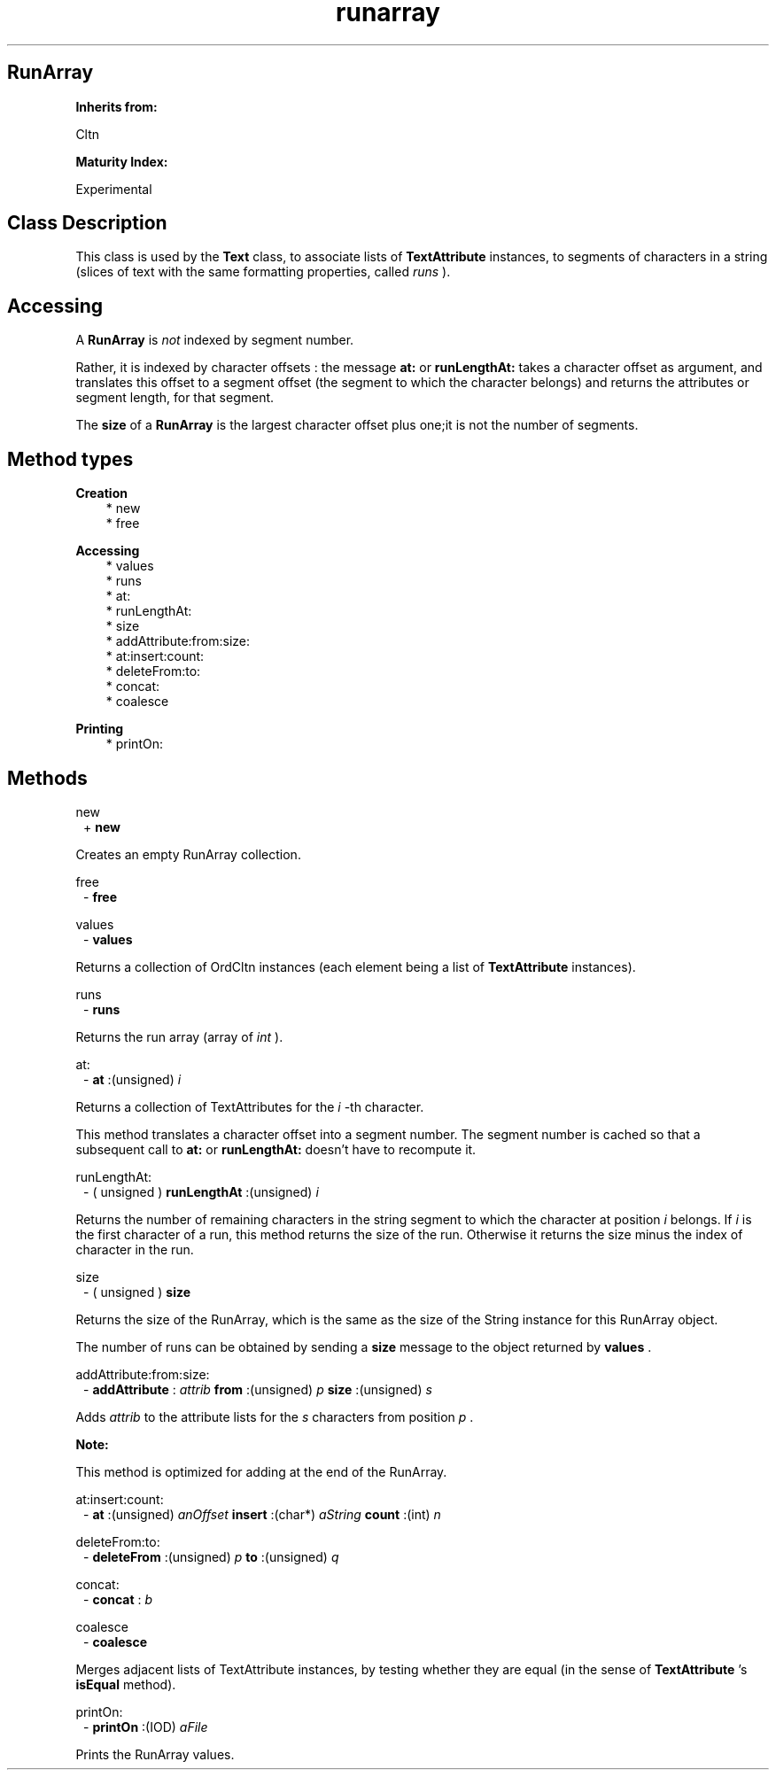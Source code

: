 .TH "runarray" 3 "Oct 12, 2003"
.SH RunArray
.PP
.B
Inherits from:

Cltn
.PP
.B
Maturity Index:

Experimental
.SH Class Description
.PP
This class is used by the 
.B
Text
class, to associate lists of 
.B
TextAttribute
instances, to segments of characters in a string (slices of text with the same formatting properties, called 
.I
runs
)\&.
.SH Accessing
.PP
A 
.B
RunArray
is 
.I
not
indexed by segment number\&.
.PP
Rather, it is indexed by character offsets : the message 
.B
at:
or 
.B
runLengthAt:
takes a character offset as argument, and translates this offset to a segment offset (the segment to which the character belongs) and returns the attributes or segment length, for that segment\&.
.PP
The 
.B
size
of a 
.B
RunArray
is the largest character offset plus one;it is not the number of segments\&.
.SH Method types
.PP 
.B
Creation
.RS 3
.br
* new
.br
* free
.RE
.PP 
.B
Accessing
.RS 3
.br
* values
.br
* runs
.br
* at:
.br
* runLengthAt:
.br
* size
.br
* addAttribute:from:size:
.br
* at:insert:count:
.br
* deleteFrom:to:
.br
* concat:
.br
* coalesce
.RE
.PP 
.B
Printing
.RS 3
.br
* printOn:
.RE
.SH Methods
.PP 
new
.RS 1
+
.B
new
.RE
.PP
Creates an empty RunArray collection\&.
.PP 
free
.RS 1
-
.B
free
.RE
.PP 
values
.RS 1
-
.B
values
.RE
.PP
Returns a collection of OrdCltn instances (each element being a list of 
.B
TextAttribute
instances)\&.
.PP 
runs
.RS 1
-
.B
runs
.RE
.PP
Returns the run array (array of 
.I
int
)\&.
.PP 
at:
.RS 1
-
.B
at
:(unsigned)
.I
i
.RE
.PP
Returns a collection of TextAttributes for the 
.I
i
-th character\&.
.PP
This method translates a character offset into a segment number\&.  The segment number is cached so that a subsequent call to 
.B
at:
or 
.B
runLengthAt:
doesn\&'t have to recompute it\&.
.PP 
runLengthAt:
.RS 1
- (
unsigned
)
.B
runLengthAt
:(unsigned)
.I
i
.RE
.PP
Returns the number of remaining characters in the string segment to which the character at position 
.I
i
belongs\&.  If 
.I
i
is the first character of a run, this method returns the size of the run\&.  Otherwise it returns the size minus the index of character in the run\&.
.PP 
size
.RS 1
- (
unsigned
)
.B
size
.RE
.PP
Returns the size of the RunArray, which is the same as the size of the String instance for this RunArray object\&.
.PP
The number of runs can be obtained by sending a 
.B
size
message to the object returned by 
.B
values
\&.
.PP 
addAttribute:from:size:
.RS 1
-
.B
addAttribute
:
.I
attrib
.B
from
:(unsigned)
.I
p
.B
size
:(unsigned)
.I
s
.RE
.PP
Adds 
.I
attrib
to the attribute lists for the 
.I
s
characters from position 
.I
p
\&.
.PP
.B
Note:

This method is optimized for adding at the end of the RunArray\&.
.PP 
at:insert:count:
.RS 1
-
.B
at
:(unsigned)
.I
anOffset
.B
insert
:(char*)
.I
aString
.B
count
:(int)
.I
n
.RE
.PP 
deleteFrom:to:
.RS 1
-
.B
deleteFrom
:(unsigned)
.I
p
.B
to
:(unsigned)
.I
q
.RE
.PP 
concat:
.RS 1
-
.B
concat
:
.I
b
.RE
.PP 
coalesce
.RS 1
-
.B
coalesce
.RE
.PP
Merges adjacent lists of TextAttribute instances, by testing whether they are equal (in the sense of 
.B
TextAttribute
\&'s 
.B
isEqual
method)\&.
.PP 
printOn:
.RS 1
-
.B
printOn
:(IOD)
.I
aFile
.RE
.PP
Prints the RunArray values\&.
